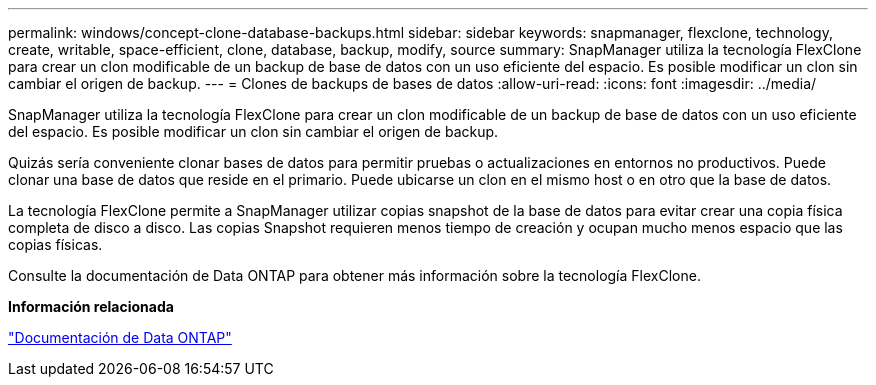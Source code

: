 ---
permalink: windows/concept-clone-database-backups.html 
sidebar: sidebar 
keywords: snapmanager, flexclone, technology, create, writable, space-efficient, clone, database, backup, modify, source 
summary: SnapManager utiliza la tecnología FlexClone para crear un clon modificable de un backup de base de datos con un uso eficiente del espacio. Es posible modificar un clon sin cambiar el origen de backup. 
---
= Clones de backups de bases de datos
:allow-uri-read: 
:icons: font
:imagesdir: ../media/


[role="lead"]
SnapManager utiliza la tecnología FlexClone para crear un clon modificable de un backup de base de datos con un uso eficiente del espacio. Es posible modificar un clon sin cambiar el origen de backup.

Quizás sería conveniente clonar bases de datos para permitir pruebas o actualizaciones en entornos no productivos. Puede clonar una base de datos que reside en el primario. Puede ubicarse un clon en el mismo host o en otro que la base de datos.

La tecnología FlexClone permite a SnapManager utilizar copias snapshot de la base de datos para evitar crear una copia física completa de disco a disco. Las copias Snapshot requieren menos tiempo de creación y ocupan mucho menos espacio que las copias físicas.

Consulte la documentación de Data ONTAP para obtener más información sobre la tecnología FlexClone.

*Información relacionada*

http://support.netapp.com/documentation/productsatoz/index.html["Documentación de Data ONTAP"^]

